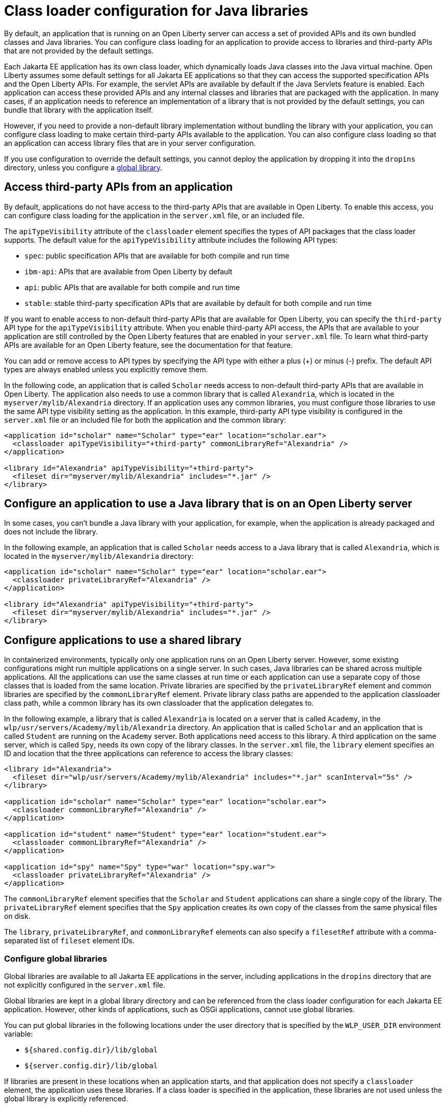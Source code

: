 // Copyright (c) 2020 IBM Corporation and others.
// Licensed under Creative Commons Attribution-NoDerivatives
// 4.0 International (CC BY-ND 4.0)
//   https://creativecommons.org/licenses/by-nd/4.0/
//
// Contributors:
//     IBM Corporation
//
//
//
:page-description: You can configure class loading for application to provide access to libraries and third-party APIs that are not provided by the default settings.
:seo-title: Class loader and library configuration for Open Liberty
:seo-description: You can configure class loading for application to provide access to libraries and third-party APIs that are not provided by the default settings.
:page-layout: general-reference
:page-type: general
= Class loader configuration for Java libraries

By default, an application that is running on an Open Liberty server can access a set of provided APIs and its own bundled classes and Java libraries. You can configure class loading for an application to provide access to libraries and third-party APIs that are not provided by the default settings.

Each Jakarta EE application has its own class loader, which dynamically loads Java classes into the Java virtual machine. Open Liberty assumes some default settings for all Jakarta EE applications so that they can access the supported specification APIs and the Open Liberty APIs. For example, the servlet APIs are available by default if the Java Servlets feature is enabled. Each application can access these provided APIs and any internal classes and libraries that are packaged with the application. In many cases, if an application needs to reference an implementation of a library that is not provided by the default settings, you can bundle that library with the application itself.

However, if you need to provide a non-default library implementation without bundling the library with your application, you can configure class loading to make certain third-party APIs available to the application. You can also configure class loading so that an application can access library files that are in your server configuration.

If you use configuration to override the default settings, you cannot deploy the application by dropping it into the `dropins` directory, unless you configure a <<Configure global libraries, global library>>.

== Access third-party APIs from an application

By default, applications do not have access to the third-party APIs that are available in Open Liberty. To enable this access, you can configure class loading for the application in the `server.xml` file, or an included file.

The `apiTypeVisibility` attribute of the `classloader` element specifies the types of API packages that the class loader supports. The default value for the `apiTypeVisibility` attribute includes the following API types:

- `spec`: public specification APIs that are available for both compile and run time
- `ibm-api`: APIs that are available from Open Liberty by default
- `api`: public APIs that are available for both compile and run time
- `stable`: stable third-party specification APIs that are available by default for both compile and run time

If you want to enable access to non-default third-party APIs that are available for Open Liberty, you can specify the `third-party` API type for the `apiTypeVisibility` attribute. When you enable third-party API access, the APIs that are available to your application are still controlled by the Open Liberty features that are enabled in your `server.xml` file. To learn what third-party APIs are available for an Open Liberty feature, see the documentation for that feature.

You can add or remove access to API types by specifying the API type with either a plus (+) or minus (-) prefix. The default API types are always enabled unless you explicitly remove them.

In the following code, an application that is called `Scholar` needs access to non-default third-party APIs that are available in Open Liberty. The application also needs to use  a common library that is called `Alexandria`, which is located in the `myserver/mylib/Alexandria` directory. If an application uses any common libraries, you must configure those libraries to use the same API type visibility setting as the application. In this example, third-party API type visibility is configured in the `server.xml` file or an included file for both the application and the common library:

[source,xml]
----
<application id="scholar" name="Scholar" type="ear" location="scholar.ear">
  <classloader apiTypeVisibility="+third-party" commonLibraryRef="Alexandria" />
</application>

<library id="Alexandria" apiTypeVisibility="+third-party">
  <fileset dir="myserver/mylib/Alexandria" includes="*.jar" />
</library>
----

== Configure an application to use a Java library that is on an Open Liberty server

In some cases, you can't bundle a Java library with your application, for example, when the application is already packaged and does not include the library.

In the following example, an application that is called `Scholar` needs access to a Java library that is called `Alexandria`, which is located in the `myserver/mylib/Alexandria` directory:

[source,xml]
----
<application id="scholar" name="Scholar" type="ear" location="scholar.ear">
  <classloader privateLibraryRef="Alexandria" />
</application>

<library id="Alexandria" apiTypeVisibility="+third-party">
  <fileset dir="myserver/mylib/Alexandria" includes="*.jar" />
</library>
----

== Configure applications to use a shared library


In containerized environments, typically only one application runs on an Open Liberty server. However, some existing configurations might run multiple applications on a single server. In such cases, Java libraries can be shared across multiple applications. All the applications can use the same classes at run time or each application can use a separate copy of those classes that is loaded from the same location. Private libraries are specified by the `privateLibraryRef` element and common libraries are specified by the `commonLibraryRef` element. Private library class paths are appended to the application classloader class path, while a common library has its own classloader that the application delegates to.

In the following example, a library that is called `Alexandria` is located on a server that is called `Academy`, in the `wlp/usr/servers/Academy/mylib/Alexandria` directory.
An application that is called `Scholar` and an application that is called `Student` are running on the `Academy` server. Both applications need access to this library. A third application on the same server, which is called `Spy`, needs its own copy of the library classes. In the `server.xml` file, the `library` element specifies an ID and location that the three applications can reference to access the library classes:

[source,java]
----
<library id="Alexandria">
  <fileset dir="wlp/usr/servers/Academy/mylib/Alexandria" includes="*.jar" scanInterval="5s" />
</library>

<application id="scholar" name="Scholar" type="ear" location="scholar.ear">
  <classloader commonLibraryRef="Alexandria" />
</application>

<application id="student" name="Student" type="ear" location="student.ear">
  <classloader commonLibraryRef="Alexandria" />
</application>

<application id="spy" name="Spy" type="war" location="spy.war">
  <classloader privateLibraryRef="Alexandria" />
</application>
----

The `commonLibraryRef` element specifies that the `Scholar` and `Student` applications can share a single copy of the library. The `privateLibraryRef` element specifies that the `Spy` application creates its own copy of the classes from the same physical files on disk.

The `library`, `privateLibraryRef`, and `commonLibraryRef` elements can also specify a `filesetRef` attribute with a comma-separated list of `fileset` element IDs.

=== Configure global libraries

Global libraries are available to all Jakarta EE applications in the server, including applications in the `dropins` directory that are not explicitly configured in the `server.xml` file.

Global libraries are kept in a global library directory and can be referenced from the class loader configuration for each Jakarta EE application. However, other kinds of applications, such as OSGi applications, cannot use global libraries.

You can put global libraries in the following locations under the user directory that is specified by the `WLP_USER_DIR` environment variable:

- `${shared.config.dir}/lib/global`
- `${server.config.dir}/lib/global`

If libraries are present in these locations when an application starts, and that application does not specify a `classloader` element, the application uses these libraries. If a class loader is specified in the application, these libraries are not used unless the global library is explicitly referenced.

If you use global libraries, you are advised also to configure a `classloader` element for every application on the server. The servlet specification requires applications to share the global library class loader in their class loader parent chain. Sharing a global library class loader breaks the separation of class loaders for each application. In such cases, applications are more likely to have long-lasting effects on classes that are loaded in Open Liberty and on each other. Class-space consistency issues are more likely to arise among applications, especially as features are added and removed from a running server. None of these considerations apply for applications that specify a `classloader` element in their configuration because they maintain the separation of class loaders.


In the following example, an application that is called `Scholar` is configured in the `server.xml` file to use the global library and a common library that is called `Alexandria`:

[source,xml]
----
<application id="" name="Scholar" type="ear" location="scholar.ear">
  <classloader commonLibraryRef="Alexandria, global" />
</application>
----

You can also configure the settings for the global library explicitly by specifying library element with the special ID `global`, as shown in the following example:

[source,xml]
----
<library id="global">
  <fileset dir="/path/to/folder" includes="*.jar" />
</library>
----

== See also

- xref:reference:config/classloader.adoc[Classloader configuration element]

